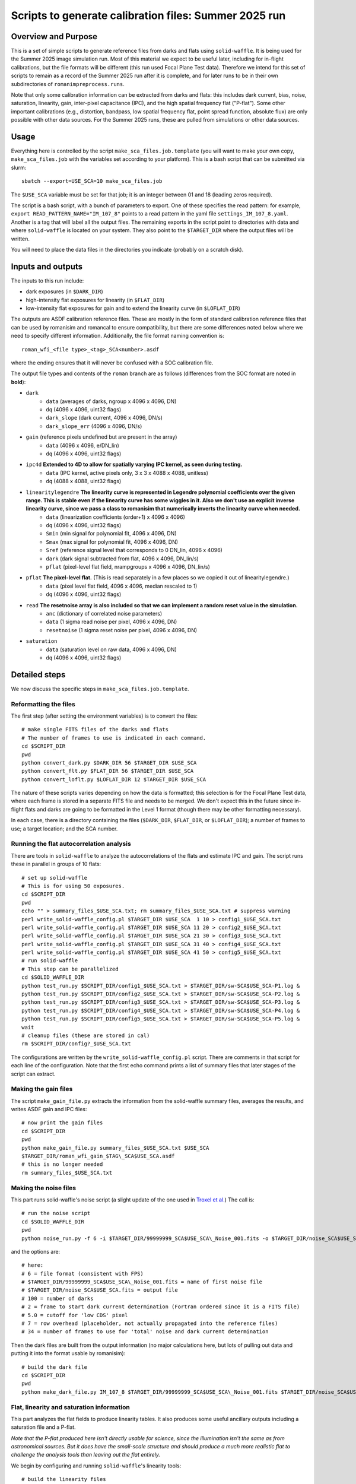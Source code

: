 Scripts to generate calibration files: Summer 2025 run
##################################################################

Overview and Purpose
===============================

This is a set of simple scripts to generate reference files from darks and flats using ``solid-waffle``. It is being used for the Summer 2025 image simulation run. Most of this material we expect to be useful later, including for in-flight calibrations, but the file formats will be different (this run used Focal Plane Test data). Therefore we intend for this set of scripts to remain as a record of the Summer 2025 run after it is complete, and for later runs to be in their own subdirectories of ``romanimpreprocess.runs``.

Note that only some calibration information can be extracted from darks and flats: this includes dark current, bias, noise, saturation, linearity, gain, inter-pixel capacitance (IPC), and the high spatial frequency flat ("P-flat"). Some other important calibrations (e.g., distortion, bandpass, low spatial frequency flat, point spread function, absolute flux) are only possible with other data sources. For the Summer 2025 runs, these are pulled from simulations or other data sources.

Usage
===============================

Everything here is controlled by the script ``make_sca_files.job.template`` (you will want to make your own copy, ``make_sca_files.job`` with the variables set according to your platform). This is a bash script that can be submitted via slurm::

    sbatch --export=USE_SCA=10 make_sca_files.job

The ``$USE_SCA`` variable must be set for that job; it is an integer between 01 and 18 (leading zeros required).

The script is a bash script, with a bunch of parameters to export. One of these specifies the read pattern: for example, ``export READ_PATTERN_NAME="IM_107_8"`` points to a read pattern in the yaml file ``settings_IM_107_8.yaml``. Another is a tag that will label all the output files. The remaining exports in the script point to directories with data and where ``solid-waffle`` is located on your system. They also point to the ``$TARGET_DIR`` where the output files will be written.

You will need to place the data files in the directories you indicate (probably on a scratch disk).

Inputs and outputs
===============================

The inputs to this run include:

* dark exposures (in ``$DARK_DIR``)
* high-intensity flat exposures for linearity (in ``$FLAT_DIR``)
* low-intensity flat exposures for gain and to extend the linearity curve (in ``$LOFLAT_DIR``)

The outputs are ASDF calibration reference files. These are mostly in the form of standard calibration reference files that can be used by romanisim and romancal to ensure compatibility, but there are some differences noted below where we need to specify different information. Additionally, the file format naming convention is::

  roman_wfi_<file type>_<tag>_SCA<number>.asdf

where the ending ensures that it will never be confused with a SOC calibration file.

The output file types and contents of the ``roman`` branch are as follows (differences from the SOC format are noted in **bold**):

* ``dark``
    * ``data`` (averages of darks, ngroup x 4096 x 4096, DN)
    * ``dq`` (4096 x 4096, uint32 flags)
    * ``dark_slope`` (dark current, 4096 x 4096, DN/s)
    * ``dark_slope_err`` (4096 x 4096, DN/s)
* ``gain`` (reference pixels undefined but are present in the array)
    * ``data`` (4096 x 4096, e/DN_lin)
    * ``dq`` (4096 x 4096, uint32 flags)
* ``ipc4d`` **Extended to 4D to allow for spatially varying IPC kernel, as seen during testing.**
    * ``data`` (IPC kernel, active pixels only, 3 x 3 x 4088 x 4088, unitless)
    * ``dq`` (4088 x 4088, uint32 flags)
* ``linearitylegendre`` **The linearity curve is represented in Legendre polynomial coefficients over the given range. This is stable even if the linearity curve has some wiggles in it. Also we don't use an explicit inverse linearity curve, since we pass a class to romanisim that numerically inverts the linearity curve when needed.**
    * ``data`` (linearization coefficients (order+1) x 4096 x 4096)
    * ``dq`` (4096 x 4096, uint32 flags)
    * ``Smin`` (min signal for polynomial fit, 4096 x 4096, DN)
    * ``Smax`` (max signal for polynomial fit, 4096 x 4096, DN)
    * ``Sref`` (reference signal level that corresponds to 0 DN_lin, 4096 x 4096)
    * ``dark`` (dark signal subtracted from flat, 4096 x 4096, DN_lin/s)
    * ``pflat`` (pixel-level flat field, nrampgroups x 4096 x 4096, DN_lin/s)
* ``pflat`` **The pixel-level flat.** (This is read separately in a few places so we copied it out of linearitylegendre.)
    * ``data`` (pixel level flat field, 4096 x 4096, median rescaled to 1)
    * ``dq`` (4096 x 4096, uint32 flags)
* ``read`` **The resetnoise array is also included so that we can implement a random reset value in the simulation.**
    * ``anc`` (dictionary of correlated noise parameters)
    * ``data`` (1 sigma read noise per pixel, 4096 x 4096, DN)
    * ``resetnoise`` (1 sigma reset noise per pixel, 4096 x 4096, DN)
* ``saturation``
    * ``data`` (saturation level on raw data, 4096 x 4096, DN)
    * ``dq`` (4096 x 4096, uint32 flags)

Detailed steps
===============================

We now discuss the specific steps in ``make_sca_files.job.template``.

Reformatting the files
---------------------------------

The first step (after setting the environment variables) is to convert the files::

  # make single FITS files of the darks and flats
  # The number of frames to use is indicated in each command.
  cd $SCRIPT_DIR
  pwd
  python convert_dark.py $DARK_DIR 56 $TARGET_DIR $USE_SCA
  python convert_flt.py $FLAT_DIR 56 $TARGET_DIR $USE_SCA
  python convert_loflt.py $LOFLAT_DIR 12 $TARGET_DIR $USE_SCA

The nature of these scripts varies depending on how the data is formatted; this selection is for the Focal Plane Test data, where each frame is stored in a separate FITS file and needs to be merged. We don't expect this in the future since in-flight flats and darks are going to be formatted in the Level 1 format (though there may be other formatting necessary).

In each case, there is a directory containing the files (``$DARK_DIR``, ``$FLAT_DIR``, or ``$LOFLAT_DIR``); a number of frames to use; a target location; and the SCA number.

Running the flat autocorrelation analysis
--------------------------------------------

There are tools in ``solid-waffle`` to analyze the autocorrelations of the flats and estimate IPC and gain. The script runs these in parallel in groups of 10 flats::

  # set up solid-waffle
  # This is for using 50 exposures.
  cd $SCRIPT_DIR
  pwd
  echo "" > summary_files_$USE_SCA.txt; rm summary_files_$USE_SCA.txt # suppress warning
  perl write_solid-waffle_config.pl $TARGET_DIR $USE_SCA  1 10 > config1_$USE_SCA.txt
  perl write_solid-waffle_config.pl $TARGET_DIR $USE_SCA 11 20 > config2_$USE_SCA.txt
  perl write_solid-waffle_config.pl $TARGET_DIR $USE_SCA 21 30 > config3_$USE_SCA.txt
  perl write_solid-waffle_config.pl $TARGET_DIR $USE_SCA 31 40 > config4_$USE_SCA.txt
  perl write_solid-waffle_config.pl $TARGET_DIR $USE_SCA 41 50 > config5_$USE_SCA.txt
  # run solid-waffle
  # This step can be parallelized
  cd $SOLID_WAFFLE_DIR
  python test_run.py $SCRIPT_DIR/config1_$USE_SCA.txt > $TARGET_DIR/sw-SCA$USE_SCA-P1.log &
  python test_run.py $SCRIPT_DIR/config2_$USE_SCA.txt > $TARGET_DIR/sw-SCA$USE_SCA-P2.log &
  python test_run.py $SCRIPT_DIR/config3_$USE_SCA.txt > $TARGET_DIR/sw-SCA$USE_SCA-P3.log &
  python test_run.py $SCRIPT_DIR/config4_$USE_SCA.txt > $TARGET_DIR/sw-SCA$USE_SCA-P4.log &
  python test_run.py $SCRIPT_DIR/config5_$USE_SCA.txt > $TARGET_DIR/sw-SCA$USE_SCA-P5.log &
  wait
  # cleanup files (these are stored in cal)
  rm $SCRIPT_DIR/config?_$USE_SCA.txt

The configurations are written by the ``write_solid-waffle_config.pl`` script. There are comments in that script for each line of the configuration. Note that the first echo command prints a list of summary files that later stages of the script can extract.

Making the gain files
----------------------------

The script ``make_gain_file.py`` extracts the information from the solid-waffle summary files, averages the results, and writes ASDF gain and IPC files::

  # now print the gain files
  cd $SCRIPT_DIR
  pwd
  python make_gain_file.py summary_files_$USE_SCA.txt $USE_SCA 
  $TARGET_DIR/roman_wfi_gain_$TAG\_SCA$USE_SCA.asdf
  # this is no longer needed
  rm summary_files_$USE_SCA.txt

Making the noise files
---------------------------

This part runs solid-waffle's noise script (a slight update of the one used in `Troxel et al. <https://ui.adsabs.harvard.edu/abs/2023MNRAS.522.2801T/abstract>`_) The call is::

  # run the noise script
  cd $SOLID_WAFFLE_DIR
  pwd
  python noise_run.py -f 6 -i $TARGET_DIR/99999999_SCA$USE_SCA\_Noise_001.fits -o $TARGET_DIR/noise_SCA$USE_SCA.fits -n 100 -t 2 -cd 5.0 -rh 7 -tn 34

and the options are::

  # here:
  # 6 = file format (consistent with FPS)
  # $TARGET_DIR/99999999_SCA$USE_SCA\_Noise_001.fits = name of first noise file
  # $TARGET_DIR/noise_SCA$USE_SCA.fits = output file
  # 100 = number of darks
  # 2 = frame to start dark current determination (Fortran ordered since it is a FITS file)
  # 5.0 = cutoff for 'low CDS' pixel
  # 7 = row overhead (placeholder, not actually propagated into the reference files)
  # 34 = number of frames to use for 'total' noise and dark current determination

Then the dark files are built from the output information (no major calculations here, but lots of pulling out data and putting it into the format usable by romanisim)::

  # build the dark file
  cd $SCRIPT_DIR
  pwd
  python make_dark_file.py IM_107_8 $TARGET_DIR/99999999_SCA$USE_SCA\_Noise_001.fits $TARGET_DIR/noise_SCA$USE_SCA.fits $USE_SCA  $TARGET_DIR/roman_wfi_dark_$TAG\_SCA$USE_SCA.asdf

Flat, linearity and saturation information
---------------------------------------------

This part analyzes the flat fields to produce linearity tables. It also produces some useful ancillary outputs including a saturation file and a P-flat.

*Note that the P-flat produced here isn't directly usable for science, since the illumination isn't the same as from astronomical sources. But it does have the small-scale structure and should produce a much more realistic flat to challenge the analysis tools than leaving out the flat entirely.*

We begin by configuring and running ``solid-waffle``'s linearity tools::

  # build the linearity files
  cd $SCRIPT_DIR
  pwd
  perl write_linearity_config.pl $TARGET_DIR $USE_SCA $TAG > linearity_pars_$USE_SCA.json
  cd $SOLID_WAFFLE_DIR
  pwd
  python linearity_run.py $SCRIPT_DIR/linearity_pars_$USE_SCA.json

The important adjustable parameters in the configuration file are described in the comments in ``write_linearity_config.pl``. This produces the large ``linearitylegendre`` output file (in ASDF format). Some information is pulled out from this file by the post-processing script::

  # post-process these to get pflat and saturation
  cd $SCRIPT_DIR
  pwd
  python postprocess_calfiles.py 
  $TARGET_DIR/roman_wfi_linearitylegendre_$TAG\_SCA$USE_SCA.asdf $USE_SCA
  python makemask.py $TARGET_DIR/roman_wfi_mask_$TAG\_SCA$USE_SCA.asdf $USE_SCA


Conventions
===============

Here we note some aspects of the conventions assumed for input files, and used for output files.

Reference frames
-----------------------

All output data is in the Science Frame. The Focal Plane Test data is in the Detector Frame, and the ``convert_*.py`` scripts perform the conversion.

Legendre polynomial cubes
----------------------------

Linearity data are stored in Legendre polynomial format for numerical stability. The key information is in the ``data``, ``Smin``, and ``Smax`` leaves of the linearitylegendre file. To take a 2D numpy image S (in raw DN) and convert to linearized DN, you have the steps:

* First, compute z, which packages the range Smin<S<Smax into -1<z<1. That is,

  (1+z)/2 = (S-Smin)/(Smax-Smin).

* Then we have Slin = sum_{L=0}^{p_order} ``data[L,:,:]`` * P_L(z)

Note that the linearization also takes out an intercept: the reference level Sref (in raw DN) maps to a linearized signal of 0 DN_lin.
